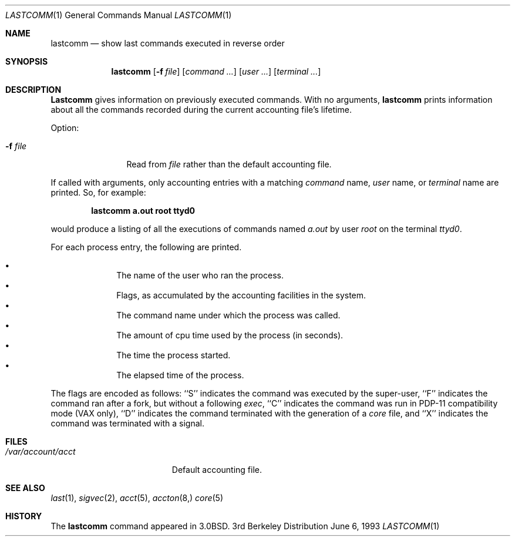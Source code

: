 .\"	$OpenBSD: lastcomm.1,v 1.4 1996/06/26 05:34:53 deraadt Exp $
.\"	$NetBSD: lastcomm.1,v 1.5 1995/10/22 01:43:41 ghudson Exp $
.\"
.\" Copyright (c) 1980, 1990, 1993
.\"	The Regents of the University of California.  All rights reserved.
.\"
.\" Redistribution and use in source and binary forms, with or without
.\" modification, are permitted provided that the following conditions
.\" are met:
.\" 1. Redistributions of source code must retain the above copyright
.\"    notice, this list of conditions and the following disclaimer.
.\" 2. Redistributions in binary form must reproduce the above copyright
.\"    notice, this list of conditions and the following disclaimer in the
.\"    documentation and/or other materials provided with the distribution.
.\" 3. All advertising materials mentioning features or use of this software
.\"    must display the following acknowledgement:
.\"	This product includes software developed by the University of
.\"	California, Berkeley and its contributors.
.\" 4. Neither the name of the University nor the names of its contributors
.\"    may be used to endorse or promote products derived from this software
.\"    without specific prior written permission.
.\"
.\" THIS SOFTWARE IS PROVIDED BY THE REGENTS AND CONTRIBUTORS ``AS IS'' AND
.\" ANY EXPRESS OR IMPLIED WARRANTIES, INCLUDING, BUT NOT LIMITED TO, THE
.\" IMPLIED WARRANTIES OF MERCHANTABILITY AND FITNESS FOR A PARTICULAR PURPOSE
.\" ARE DISCLAIMED.  IN NO EVENT SHALL THE REGENTS OR CONTRIBUTORS BE LIABLE
.\" FOR ANY DIRECT, INDIRECT, INCIDENTAL, SPECIAL, EXEMPLARY, OR CONSEQUENTIAL
.\" DAMAGES (INCLUDING, BUT NOT LIMITED TO, PROCUREMENT OF SUBSTITUTE GOODS
.\" OR SERVICES; LOSS OF USE, DATA, OR PROFITS; OR BUSINESS INTERRUPTION)
.\" HOWEVER CAUSED AND ON ANY THEORY OF LIABILITY, WHETHER IN CONTRACT, STRICT
.\" LIABILITY, OR TORT (INCLUDING NEGLIGENCE OR OTHERWISE) ARISING IN ANY WAY
.\" OUT OF THE USE OF THIS SOFTWARE, EVEN IF ADVISED OF THE POSSIBILITY OF
.\" SUCH DAMAGE.
.\"
.\"	@(#)lastcomm.1	8.1 (Berkeley) 6/6/93
.\"
.Dd June 6, 1993
.Dt LASTCOMM 1
.Os BSD 3
.Sh NAME
.Nm lastcomm
.Nd show last commands executed in reverse order
.Sh SYNOPSIS
.Nm lastcomm
.Op Fl f Ar file
.Op Ar command ...
.Op Ar user ...
.Op Ar terminal ...
.Sh DESCRIPTION
.Nm Lastcomm
gives information on previously executed commands.
With no arguments,
.Nm lastcomm
prints information about all the commands recorded
during the current accounting file's lifetime.
.Pp
Option:
.Pp
.Bl -tag -width Fl
.It Fl f Ar file
Read from
.Ar file
rather than the default
accounting file.
.El
.Pp
If called with arguments, only accounting entries with a
matching
.Ar command
name,
.Ar user
name,
or
.Ar terminal
name
are printed.
So, for example:
.Pp
.Dl lastcomm a.out root ttyd0
.Pp
would produce a listing of all the
executions of commands named
.Pa a.out
by user
.Ar root
on the terminal
.Ar ttyd0  .
.Pp
For each process entry, the following are printed.
.Pp
.Bl -bullet -offset indent -compact
.It
The name of the user who ran the process.
.It
Flags, as accumulated by the accounting facilities in the system.
.It
The command name under which the process was called.
.It
The amount of cpu time used by the process (in seconds).
.It
The time the process started.
.It
The elapsed time of the process.
.El
.Pp
The flags are encoded as follows: ``S'' indicates the command was
executed by the super-user, ``F'' indicates the command ran after
a fork, but without a following
.Xr exec ,
``C'' indicates the command was run in PDP-11 compatibility mode
(VAX only),
``D'' indicates the command terminated with the generation of a
.Pa core
file, and ``X'' indicates the command was terminated with a signal.
.Sh FILES
.Bl -tag -width /var/account/acct -compact
.It Pa /var/account/acct
Default accounting file.
.El
.Sh SEE ALSO
.Xr last 1 ,
.Xr sigvec 2 ,
.Xr acct 5 ,
.Xr accton 8, 
.Xr core 5
.Sh HISTORY
The
.Nm lastcomm
command appeared in
.Bx 3.0 .
